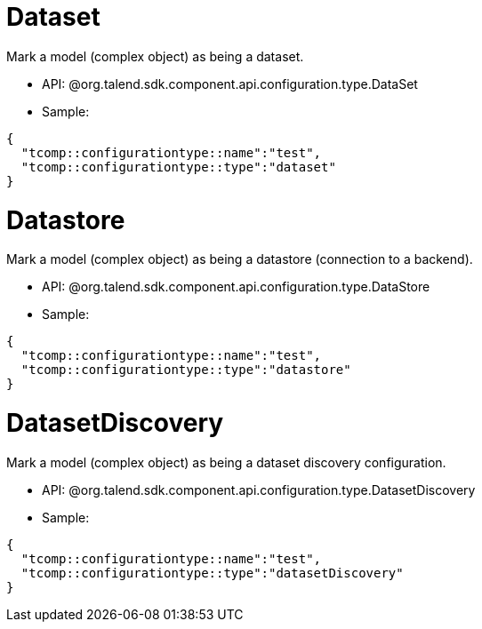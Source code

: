 
= Dataset

Mark a model (complex object) as being a dataset.

- API: @org.talend.sdk.component.api.configuration.type.DataSet
- Sample:

[source,js]
----
{
  "tcomp::configurationtype::name":"test",
  "tcomp::configurationtype::type":"dataset"
}
----


= Datastore

Mark a model (complex object) as being a datastore (connection to a backend).

- API: @org.talend.sdk.component.api.configuration.type.DataStore
- Sample:

[source,js]
----
{
  "tcomp::configurationtype::name":"test",
  "tcomp::configurationtype::type":"datastore"
}
----


= DatasetDiscovery

Mark a model (complex object) as being a dataset discovery configuration.

- API: @org.talend.sdk.component.api.configuration.type.DatasetDiscovery
- Sample:

[source,js]
----
{
  "tcomp::configurationtype::name":"test",
  "tcomp::configurationtype::type":"datasetDiscovery"
}
----


